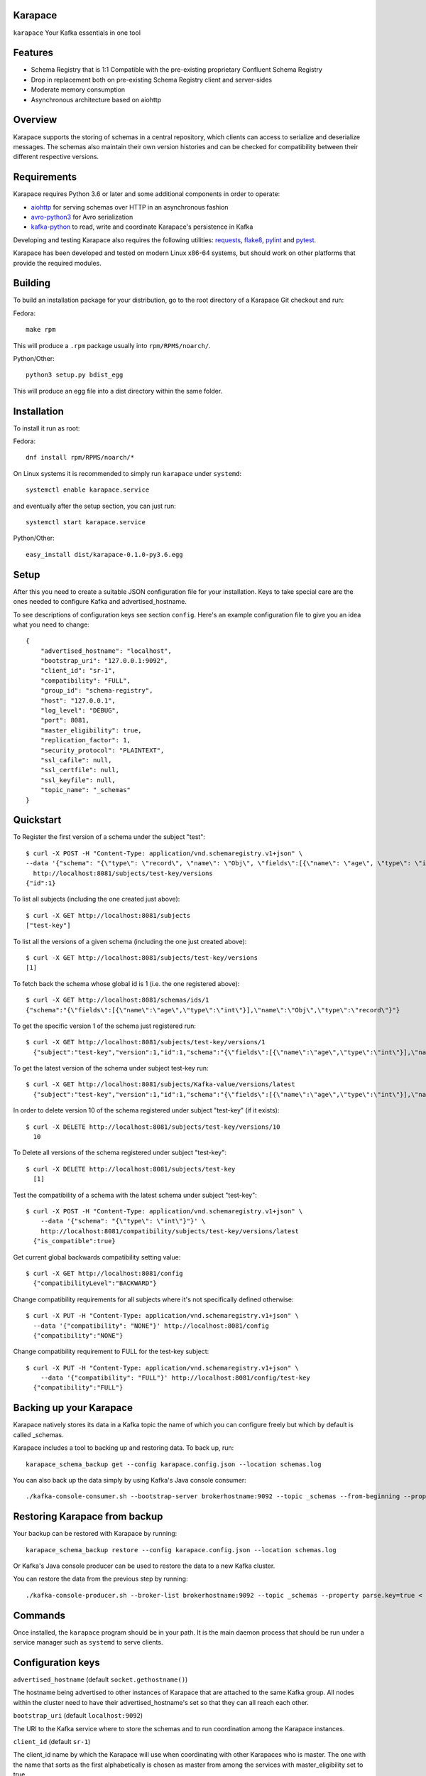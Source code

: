 Karapace |BuildStatus|_
=======================

.. |BuildStatus| image:: https://travis-ci.org/aiven/karapace.png?branch=master
.. _BuildStatus: https://travis-ci.org/aiven/karapace

``karapace`` Your Kafka essentials in one tool


Features
========

* Schema Registry that is 1:1 Compatible with the pre-existing proprietary
  Confluent Schema Registry
* Drop in replacement both on pre-existing Schema Registry client and
  server-sides
* Moderate memory consumption
* Asynchronous architecture based on aiohttp


Overview
========

Karapace supports the storing of schemas in a central repository, which
clients can access to serialize and deserialize messages.  The schemas also
maintain their own version histories and can be checked for compatibility
between their different respective versions.


Requirements
============

Karapace requires Python 3.6 or later and some additional components in
order to operate:

* aiohttp_ for serving schemas over HTTP in an asynchronous fashion
* avro-python3_ for Avro serialization
* kafka-python_ to read, write and coordinate Karapace's persistence in Kafka

.. _`aiohttp`: https://github.com/aio-libs/aiohttp
.. _`avro-python3`: https://github.com/apache/avro
.. _`kafka-python`: https://github.com/dpkp/kafka-python

Developing and testing Karapace also requires the following utilities:
requests_, flake8_, pylint_ and pytest_.

.. _`flake8`: https://flake8.readthedocs.io/
.. _`requests`: http://www.python-requests.org/en/latest/
.. _`pylint`: https://www.pylint.org/
.. _`pytest`: http://pytest.org/

Karapace has been developed and tested on modern Linux x86-64 systems, but
should work on other platforms that provide the required modules.


Building
========

To build an installation package for your distribution, go to the root
directory of a Karapace Git checkout and run:

Fedora::

  make rpm

This will produce a ``.rpm`` package usually into ``rpm/RPMS/noarch/``.

Python/Other::

  python3 setup.py bdist_egg

This will produce an egg file into a dist directory within the same folder.


Installation
============

To install it run as root:

Fedora::

  dnf install rpm/RPMS/noarch/*

On Linux systems it is recommended to simply run ``karapace`` under
``systemd``::

  systemctl enable karapace.service

and eventually after the setup section, you can just run::

  systemctl start karapace.service

Python/Other::

  easy_install dist/karapace-0.1.0-py3.6.egg


Setup
=====

After this you need to create a suitable JSON configuration file for your
installation.  Keys to take special care are the ones needed to configure
Kafka and advertised_hostname.

To see descriptions of configuration keys see section ``config``.  Here's an
example configuration file to give you an idea what you need to change::

  {
      "advertised_hostname": "localhost",
      "bootstrap_uri": "127.0.0.1:9092",
      "client_id": "sr-1",
      "compatibility": "FULL",
      "group_id": "schema-registry",
      "host": "127.0.0.1",
      "log_level": "DEBUG",
      "port": 8081,
      "master_eligibility": true,
      "replication_factor": 1,
      "security_protocol": "PLAINTEXT",
      "ssl_cafile": null,
      "ssl_certfile": null,
      "ssl_keyfile": null,
      "topic_name": "_schemas"
  }


Quickstart
==========

To Register the first version of a schema under the subject "test"::

  $ curl -X POST -H "Content-Type: application/vnd.schemaregistry.v1+json" \
  --data '{"schema": "{\"type\": \"record\", \"name\": \"Obj\", \"fields\":[{\"name\": \"age\", \"type\": \"int\"}]}"}' \
    http://localhost:8081/subjects/test-key/versions
  {"id":1}


To list all subjects (including the one created just above)::

  $ curl -X GET http://localhost:8081/subjects
  ["test-key"]

To list all the versions of a given schema (including the one just created above)::

  $ curl -X GET http://localhost:8081/subjects/test-key/versions
  [1]

To fetch back the schema whose global id is 1 (i.e. the one registered above)::

  $ curl -X GET http://localhost:8081/schemas/ids/1
  {"schema":"{\"fields\":[{\"name\":\"age\",\"type\":\"int\"}],\"name\":\"Obj\",\"type\":\"record\"}"}

To get the specific version 1 of the schema just registered run::

  $ curl -X GET http://localhost:8081/subjects/test-key/versions/1
    {"subject":"test-key","version":1,"id":1,"schema":"{\"fields\":[{\"name\":\"age\",\"type\":\"int\"}],\"name\":\"Obj\",\"type\":\"record\"}"}

To get the latest version of the schema under subject test-key run::

  $ curl -X GET http://localhost:8081/subjects/Kafka-value/versions/latest
    {"subject":"test-key","version":1,"id":1,"schema":"{\"fields\":[{\"name\":\"age\",\"type\":\"int\"}],\"name\":\"Obj\",\"type\":\"record\"}"}

In order to delete version 10 of the schema registered under subject "test-key" (if it exists)::

  $ curl -X DELETE http://localhost:8081/subjects/test-key/versions/10
    10

To Delete all versions of the schema registered under subject "test-key"::

  $ curl -X DELETE http://localhost:8081/subjects/test-key
    [1]

Test the compatibility of a schema with the latest schema under subject "test-key"::

  $ curl -X POST -H "Content-Type: application/vnd.schemaregistry.v1+json" \
      --data '{"schema": "{\"type\": \"int\"}"}' \
      http://localhost:8081/compatibility/subjects/test-key/versions/latest
    {"is_compatible":true}

Get current global backwards compatibility setting value::

  $ curl -X GET http://localhost:8081/config
    {"compatibilityLevel":"BACKWARD"}

Change compatibility requirements for all subjects where it's not
specifically defined otherwise::

  $ curl -X PUT -H "Content-Type: application/vnd.schemaregistry.v1+json" \
    --data '{"compatibility": "NONE"}' http://localhost:8081/config
    {"compatibility":"NONE"}

Change compatibility requirement to FULL for the test-key subject::

  $ curl -X PUT -H "Content-Type: application/vnd.schemaregistry.v1+json" \
      --data '{"compatibility": "FULL"}' http://localhost:8081/config/test-key
    {"compatibility":"FULL"}


Backing up your Karapace
========================

Karapace natively stores its data in a Kafka topic the name of which you can
configure freely but which by default is called _schemas.

Karapace includes a tool to backing up and restoring data. To back up, run::

  karapace_schema_backup get --config karapace.config.json --location schemas.log

You can also back up the data simply by using Kafka's Java console
consumer::

  ./kafka-console-consumer.sh --bootstrap-server brokerhostname:9092 --topic _schemas --from-beginning --property print.key=true --timeout-ms 1000 1> schemas.log


Restoring Karapace from backup
==============================

Your backup can be restored with Karapace by running::

  karapace_schema_backup restore --config karapace.config.json --location schemas.log

Or Kafka's Java console producer can be used to restore the data
to a new Kafka cluster.

You can restore the data from the previous step by running::

  ./kafka-console-producer.sh --broker-list brokerhostname:9092 --topic _schemas --property parse.key=true < schemas.log


Commands
========

Once installed, the ``karapace`` program should be in your path.  It is the
main daemon process that should be run under a service manager such as
``systemd`` to serve clients.


Configuration keys
==================

``advertised_hostname`` (default ``socket.gethostname()``)

The hostname being advertised to other instances of Karapace that are
attached to the same Kafka group.  All nodes within the cluster need to have
their advertised_hostname's set so that they can all reach each other.

``bootstrap_uri`` (default ``localhost:9092``)

The URI to the Kafka service where to store the schemas and to run
coordination among the Karapace instances.

``client_id`` (default ``sr-1``)

The client_id name by which the Karapace will use when coordinating with
other Karapaces who is master.  The one with the name that sorts as the
first alphabetically is chosen as master from among the services with
master_eligibility set to true.

``group_id`` (default ``schema-registry``)

The Kafka group name used for selecting a master service to coordinate the
storing of Schemas.

``master_eligibility`` (``true``)

Should the service instance be considered for promotion to be the master
service.  Reason to turn this off would be to have an instances of Karapace
running somewhere else for HA purposes but which you wouldn't want to
automatically promote to master if the primary instances were to become
unavailable.

``security_protocol`` (default ``PLAINTEXT``)

Default Kafka security protocol needed to communicate with the Kafka
cluster.  Other options is to use SSL for SSL client certificate
authentication.

``ssl_cafile`` (default ``Path to CA certificate``)

Used when security_protocol is set to SSL, the path to the SSL CA certificate.

``ssl_certfile`` (default ``/path/to/certfile``)

Used when security_protocol is set to SSL, the path to the SSL certfile.

``ssl_keyfile`` (default ``/path/to/keyfile``)

Used when security_protocol is set to SSL, the path to the SSL keyfile.

``topic_name`` (default ``_schemas``)

The name of the Kafka topic where to store the schemas.

``replication_factor`` (default ``1``)

The replication factor to be used with the schema topic.

``host`` (default ``"127.0.0.1"``)

Address to bind the Karapace HTTP server to.  Set to an empty string to
listen to all available addresses.

``port`` (default ``8081``)

HTTP webserver port to bind the Karapace to.


License
=======

Karapace is licensed under the Apache license, version 2.0.  Full license text is
available in the ``LICENSE`` file.

Please note that the project explicitly does not require a CLA (Contributor
License Agreement) from its contributors.


Contact
=======

Bug reports and patches are very welcome, please post them as GitHub issues
and pull requests at https://github.com/aiven/karapace .  Any possible
vulnerabilities or other serious issues should be reported directly to the
maintainers <opensource@aiven.io>.


Credits
=======

Karapace was created by, and is maintained by, Aiven_ cloud data hub
developers.

The schema storing part of Karapace loans heavily from the ideas of the
earlier Schema Registry implementation by Confluent and thanks are in order
to them for pioneering the concept.

.. _`Aiven`: https://aiven.io/

Recent contributors are listed on the GitHub project page,
https://github.com/aiven/karapace/graphs/contributors

Copyright ⓒ 2019 Aiven Ltd.
